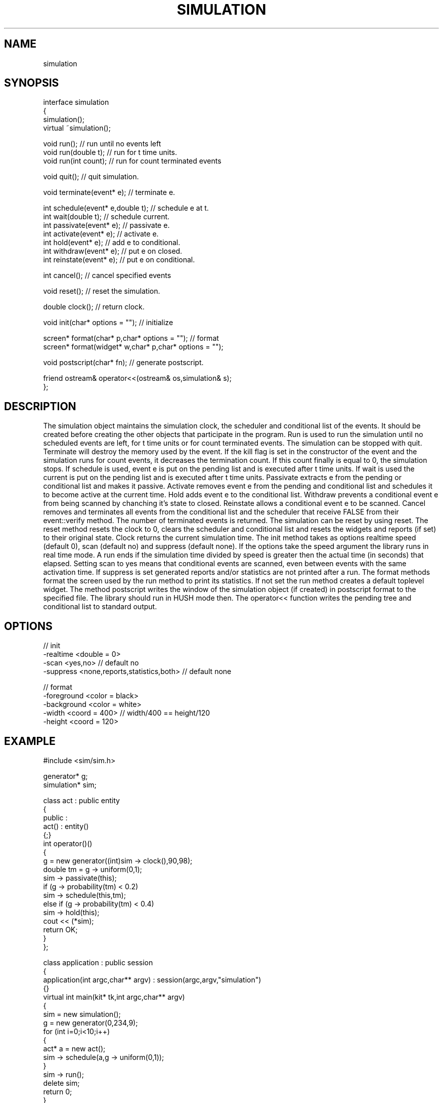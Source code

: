 .TH SIMULATION 2
.SH NAME
   simulation
.SH SYNOPSIS
.nf
interface simulation 
{
  simulation();
  virtual ~simulation();

  void run();                      // run until no events left
  void run(double t);              // run for t time units.
  void run(int count);             // run for count terminated events

  void quit();                     // quit simulation.

  void terminate(event* e);        // terminate e.

  int schedule(event* e,double t); // schedule e at t.
  int wait(double t);              // schedule current.
  int passivate(event* e);         // passivate e.
  int activate(event* e);          // activate e.
  int hold(event* e);              // add e to conditional.
  int withdraw(event* e);          // put e on closed.
  int reinstate(event* e);         // put e on conditional.

  int cancel();                    // cancel specified events

  void reset();                    // reset the simulation.

  double clock();                  // return clock.

  void init(char* options = "");   // initialize

  screen* format(char* p,char* options = "");  // format
  screen* format(widget* w,char* p,char* options = "");

  void postscript(char* fn);       // generate postscript.

  friend ostream& operator<<(ostream& os,simulation& s);
};
.fi
.SH DESCRIPTION
The simulation object maintains the simulation clock, the scheduler and 
conditional list of the events. It should be created before creating
the other objects that participate in the program.
Run is used to run the simulation until no scheduled events are left,
for t time units or for count terminated events. 
The simulation can be stopped with quit. Terminate will destroy the
memory used by the event. If the kill flag is set in the constructor
of the event and the simulation
runs for count events, it decreases the termination count. If this
count finally is equal to 0, the simulation stops. If schedule is used, event e is 
put on the pending list and is executed after t time units. If wait 
is used the current is put on the pending list and is executed after 
t time units. Passivate extracts e from the pending or conditional 
list and makes it passive.  Activate removes event e from the pending 
and conditional list and schedules it to become active at the current 
time. Hold adds event e to the conditional list. Withdraw 
prevents a conditional event e from being scanned by chanching it's 
state to closed.  Reinstate allows a conditional event e to be 
scanned. Cancel removes and terminates all events from the
conditional list and the scheduler that receive FALSE
from their event::verify method. The number of terminated events
is returned. The simulation can be reset by using reset. 
The reset method resets the clock to 0, clears the scheduler and
conditional list and resets the widgets and reports (if set) to their
original state.
Clock returns the current simulation time. 
The init method takes as options realtime speed (default 0), scan 
(default no) and suppress (default none).
If the options take the speed argument the library runs in real
time mode. A run ends if the simulation time divided by speed is greater
then the actual time (in seconds) that elapsed.  
Setting scan to yes means that conditional events are scanned, even between 
events with the same activation time. If suppress is set generated
reports and/or statistics are not printed after a run.
The format methods format the screen used by the run method to print its
statistics. If not set the run method creates a default toplevel widget.
The method postscript writes the window of the simulation
object (if created) in postscript format to the specified file.
The library should run in HUSH mode then.
The operator<< function writes the pending tree and conditional list 
to standard output.
.SH OPTIONS
  // init
  -realtime <double = 0>
  -scan <yes,no>   // default no
  -suppress <none,reports,statistics,both>  // default none

  // format
  -foreground <color = black>    
  -background <color = white>
  -width <coord = 400>          // width/400 == height/120
  -height <coord = 120>
.SH EXAMPLE
.nf
#include <sim/sim.h>

generator* g;
simulation* sim;

class act : public entity
{
public :
  act() : entity()
    {;}
  int operator()()
  {
    g = new generator((int)sim -> clock(),90,98);
    double tm = g -> uniform(0,1);
    sim -> passivate(this);
    if (g -> probability(tm) < 0.2)
      sim -> schedule(this,tm);
    else if (g -> probability(tm) < 0.4)
      sim -> hold(this);
    cout << (*sim); 
    return OK;
  }
};

class application : public session
{
  application(int argc,char** argv) : session(argc,argv,"simulation")
    {}
  virtual int main(kit* tk,int argc,char** argv)
  {
    sim = new simulation();
    g = new generator(0,234,9);
    for (int i=0;i<10;i++)
    {
      act* a = new act();
      sim -> schedule(a,g -> uniform(0,1));
    }
    sim -> run();
    delete sim;
    return 0;
  }
};

main(int argc,char** argv)
{
  session* s = new application(argc,argv);
  s -> run();
  exit(0);
}
.fi
.SH REMARKS
Ten act object are scheduled. First they are passivated, then 
scheduled again, made conditional or ignored, so finally they 
will disappear. 
.SH SEE ALSO
   session(4), kit(4), entity(6), generator(6).
